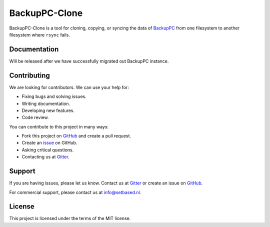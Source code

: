 BackupPC-Clone
##############

BackupPC-Clone is a tool for cloning, copying, or syncing the data of `BackupPC <https://github.com/backuppc/backuppc>`_
from one filesystem to another filesystem where ``rsync`` fails.

Documentation
=============

Will be released after we have successfully migrated out BackupPC instance.

Contributing
============

We are looking for contributors. We can use your help for:

* Fixing bugs and solving issues.
* Writing documentation.
* Developing new features.
* Code review.

You can contribute to this project in many ways:

* Fork this project on `GitHub <https://github.com/SetBased/BackupPC-Clone>`_ and create a pull request.
* Create an `issue <https://github.com/SetBased/BackupPC-Clone/issues/new>`_ on GitHub.
* Asking critical questions.
* Contacting us at `Gitter <https://gitter.im/SetBased/BackupPC-Clone>`_.

Support
=======

If you are having issues, please let us know. Contact us at `Gitter <https://gitter.im/SetBased/BackupPC-Clone>`_ or
create an issue on `GitHub <https://github.com/SetBased/BackupPC-Clone/issues/new>`_.

For commercial support, please contact us at info@setbased.nl.

License
=======

This project is licensed under the terms of the MIT license.

